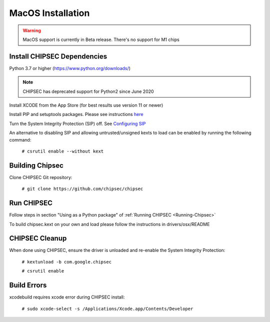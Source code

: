 MacOS Installation
==================

.. warning::

   MacOS support is currently in Beta release. There's no support for M1 chips

Install CHIPSEC Dependencies
----------------------------

Python 3.7 or higher (https://www.python.org/downloads/)

.. note::

   CHIPSEC has deprecated support for Python2 since June 2020  

Install XCODE from the App Store (for best results use version 11 or newer)

Install PIP and setuptools packages. Please see instructions `here <http://docs.python-guide.org/en/latest/starting/install/osx/>`__

Turn the System Integrity Protection (SIP) off. See `Configuring SIP <https://developer.apple.com/library/mac/documentation/Security/Conceptual/System_Integrity_Protection_Guide/ConfiguringSystemIntegrityProtection/ConfiguringSystemIntegrityProtection.html>`__

An alternative to disabling SIP and allowing untrusted/unsigned kexts to load can be enabled by running the following command:

   ``# csrutil enable --without kext``

Building Chipsec
----------------

Clone CHIPSEC Git repository:

   ``# git clone https://github.com/chipsec/chipsec``

Run CHIPSEC
-----------

Follow steps in section "Using as a Python package" of :ref:`Running CHIPSEC <Running-Chipsec>`

To build chipsec.kext on your own and load please follow the instructions in drivers/osx/README

CHIPSEC Cleanup
---------------

When done using CHIPSEC, ensure the driver is unloaded and re-enable the System Integrity Protection:

   ``# kextunload -b com.google.chipsec``

   ``# csrutil enable``

Build Errors
------------

xcodebuild requires xcode error during CHIPSEC install:

   ``# sudo xcode-select -s /Applications/Xcode.app/Contents/Developer``
